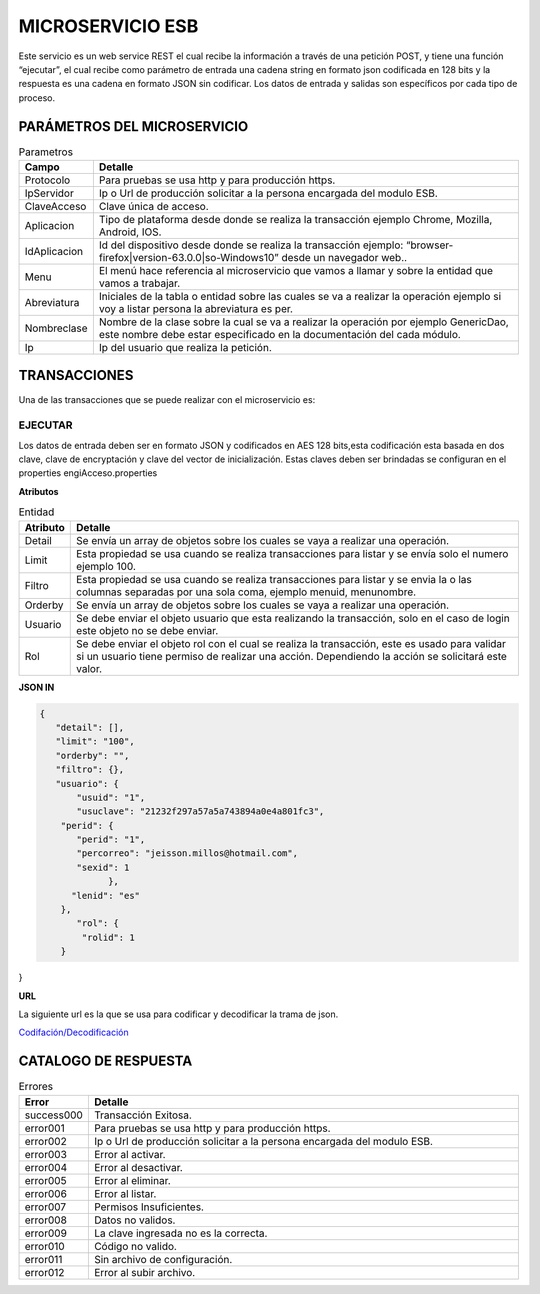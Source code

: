 .. index::
   single: esb

MICROSERVICIO ESB
=================

Este servicio es un web service REST el cual recibe la información a través de una petición POST,  y  tiene una función “ejecutar”, el cual recibe como parámetro de entrada una cadena string en formato json codificada en 128 bits  y la respuesta es una cadena en formato JSON sin codificar.  Los datos de entrada y salidas son específicos por cada tipo de proceso.
 
PARÁMETROS DEL MICROSERVICIO
----------------------------

.. csv-table:: Parametros
   :header: "Campo", "Detalle"
   :widths: 40, 500

    "Protocolo", "Para pruebas se usa http y para producción https."
    "IpServidor", "Ip o Url de producción solicitar a la persona encargada del modulo ESB."
    "ClaveAcceso", "Clave única de acceso."
    "Aplicacion","Tipo de plataforma desde donde se realiza la transacción ejemplo Chrome, Mozilla, Android, IOS."
    "IdAplicacion", "Id del dispositivo desde donde se realiza la transacción ejemplo: “browser-firefox|version-63.0.0|so-Windows10” desde un navegador web.."
    "Menu", "El menú hace referencia al microservicio que vamos a llamar y sobre la entidad que vamos a trabajar."
    "Abreviatura", "Iniciales de la tabla o entidad sobre las cuales se va a realizar la operación ejemplo si voy a listar persona la abreviatura es per."
    "Nombreclase","Nombre de la clase sobre la cual se va a realizar la operación por ejemplo GenericDao, este nombre debe estar especificado en la documentación del cada módulo."
    "Ip", "Ip del usuario que realiza la petición."
..

TRANSACCIONES
-------------

Una de las transacciones que se puede realizar con el microservicio es: 

EJECUTAR
^^^^^^^^

Los datos de entrada deben ser en formato JSON y codificados en AES 128 bits,esta codificación esta basada en dos clave, clave de encryptación y clave del vector de inicialización. Estas claves deben ser brindadas se configuran en el properties engiAcceso.properties

**Atributos**

.. csv-table:: Entidad
   :header: "Atributo", "Detalle"
   :widths: 40, 500

    "Detail", "Se envía un array de objetos sobre los cuales se vaya a realizar una operación."
    "Limit", "Esta propiedad se usa cuando se realiza transacciones para listar y se envía solo el numero ejemplo 100."
    "Filtro", "Esta propiedad se usa cuando se realiza transacciones para listar y se envia la o las columnas separadas por una sola coma, ejemplo menuid, menunombre."
    "Orderby", "Se envía un array de objetos sobre los cuales se vaya a realizar una operación."
    "Usuario", "Se debe enviar el objeto usuario que esta realizando la transacción, solo en el caso de login este objeto no se debe enviar."
    "Rol", "Se debe enviar el objeto rol con el cual se realiza la transacción, este es usado para validar si un usuario tiene permiso de realizar una acción. Dependiendo la acción se solicitará este valor."
..

..


**JSON IN**

.. code-block:: javascript


 {
    "detail": [],
    "limit": "100",
    "orderby": "",
    "filtro": {},
    "usuario": {
        "usuid": "1",
        "usuclave": "21232f297a57a5a743894a0e4a801fc3",
     "perid": {
        "perid": "1",
        "percorreo": "jeisson.millos@hotmail.com",
        "sexid": 1
              },
       "lenid": "es"
     },
        "rol": {
         "rolid": 1
     } 
}

**URL**

La siguiente url es la que se usa para codificar y decodificar la trama de json.

`Codifación/Decodificación <https://www.devglan.com/online-tools/aes-encryption-decryption/>`_

CATALOGO DE RESPUESTA
---------------------

.. csv-table:: Errores
   :header: "Error", "Detalle"
   :widths: 40, 500

    "success000", "Transacción Exitosa."
    "error001", "Para pruebas se usa http y para producción https."
    "error002", "Ip o Url de producción solicitar a la persona encargada del modulo ESB."
    "error003", "Error al activar."
    "error004","Error al desactivar."
    "error005","Error al eliminar."
    "error006","Error al listar."
    "error007","Permisos Insuficientes."
    "error008","Datos no validos."
    "error009","La clave ingresada no es la correcta."
    "error010","Código no valido."
    "error011","Sin archivo de configuración."
    "error012","Error al subir archivo."
    
..


